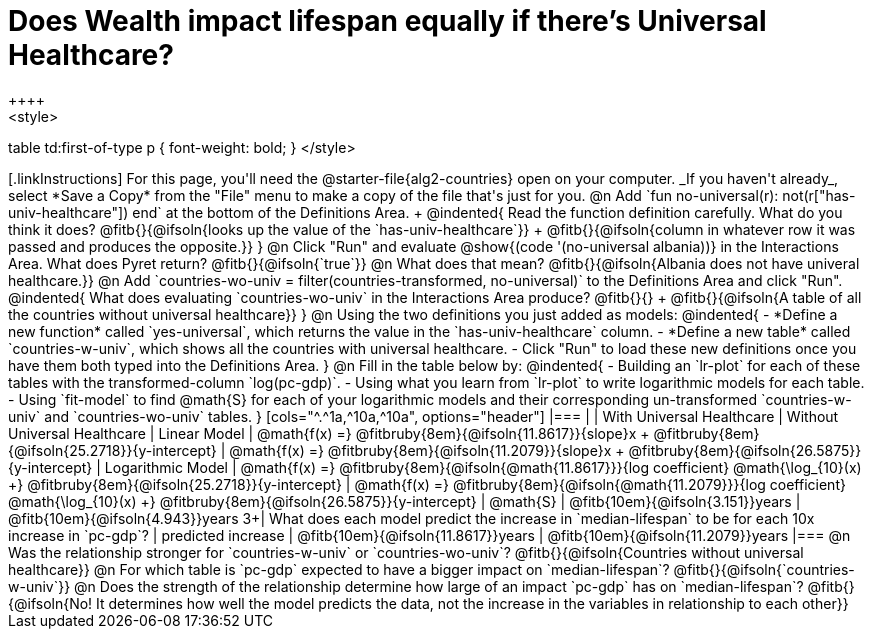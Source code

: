 = Does Wealth impact lifespan equally if there's Universal Healthcare?
++++
<style>
table td:first-of-type p { font-weight: bold; }
</style>
++++

[.linkInstructions]
For this page, you'll need the @starter-file{alg2-countries} open on your computer. _If you haven't already_, select *Save a Copy* from the "File" menu to make a copy of the file that's just for you.

@n Add `fun no-universal(r): not(r["has-univ-healthcare"]) end` at the bottom of the Definitions Area. +

@indented{
Read the function definition carefully. What do you think it does? @fitb{}{@ifsoln{looks up the value of the `has-univ-healthcare`}} +
@fitb{}{@ifsoln{column in whatever row it was passed and produces the opposite.}}
}

@n Click "Run" and evaluate @show{(code '(no-universal albania))} in the Interactions Area. What does Pyret return? @fitb{}{@ifsoln{`true`}}

@n What does that mean? @fitb{}{@ifsoln{Albania does not have univeral healthcare.}}

@n Add `countries-wo-univ = filter(countries-transformed, no-universal)` to the Definitions Area and click "Run".

@indented{
What does evaluating `countries-wo-univ` in the Interactions Area produce? @fitb{}{} +
@fitb{}{@ifsoln{A table of all the countries without universal healthcare}}
}

@n Using the two definitions you just added as models:

@indented{
- *Define a new function* called `yes-universal`, which returns the value in the `has-univ-healthcare` column.
- *Define a new table* called `countries-w-univ`, which shows all the countries with universal healthcare.
- Click "Run" to load these new definitions once you have them both typed into the Definitions Area.
}

@n Fill in the table below by:

@indented{
- Building an `lr-plot` for each of these tables with the transformed-column `log(pc-gdp)`.
- Using what you learn from `lr-plot` to write logarithmic models for each table.
- Using `fit-model` to find @math{S} for each of your logarithmic models and their corresponding un-transformed `countries-w-univ` and `countries-wo-univ` tables.
}

[cols="^.^1a,^10a,^10a", options="header"]
|===
|
| With Universal Healthcare
| Without Universal Healthcare

| Linear Model
| @math{f(x) =} @fitbruby{8em}{@ifsoln{11.8617}}{slope}x + @fitbruby{8em}{@ifsoln{25.2718}}{y-intercept}
| @math{f(x) =} @fitbruby{8em}{@ifsoln{11.2079}}{slope}x + @fitbruby{8em}{@ifsoln{26.5875}}{y-intercept}

| Logarithmic Model
| @math{f(x) =} @fitbruby{8em}{@ifsoln{@math{11.8617}}}{log coefficient} @math{\log_{10}(x) +} @fitbruby{8em}{@ifsoln{25.2718}}{y-intercept}
| @math{f(x) =} @fitbruby{8em}{@ifsoln{@math{11.2079}}}{log coefficient} @math{\log_{10}(x) +} @fitbruby{8em}{@ifsoln{26.5875}}{y-intercept}

| @math{S}
| @fitb{10em}{@ifsoln{3.151}}years
| @fitb{10em}{@ifsoln{4.943}}years

3+| What does each model predict the increase in `median-lifespan` to be for each 10x increase in `pc-gdp`?

| predicted increase
| @fitb{10em}{@ifsoln{11.8617}}years
| @fitb{10em}{@ifsoln{11.2079}}years

|===

@n Was the relationship stronger for `countries-w-univ` or `countries-wo-univ`? @fitb{}{@ifsoln{Countries without universal healthcare}}

@n For which table is `pc-gdp` expected to have a bigger impact on `median-lifespan`? @fitb{}{@ifsoln{`countries-w-univ`}}

@n Does the strength of the relationship determine how large of an impact `pc-gdp` has on `median-lifespan`? @fitb{}{@ifsoln{No! It determines how well the model predicts the data, not the increase in the variables in relationship to each other}}
